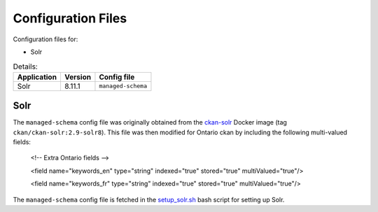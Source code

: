 ====================
Configuration Files
====================

Configuration files for:  

* Solr 

.. list-table:: Details: 
 :header-rows: 1

 * - Application
   - Version 
   - Config file
 * - Solr
   - 8.11.1
   - ``managed-schema`` 

------------
Solr
------------

The ``managed-schema`` config file was originally obtained from the `ckan-solr <https://github.com/ckan/ckan-solr>`_ Docker image (tag ``ckan/ckan-solr:2.9-solr8``). This file was then modified for Ontario ckan by including the following multi-valued fields:

    <!-- Extra Ontario fields -->

    <field name="keywords_en" type="string" indexed="true" stored="true" multiValued="true"/>

    <field name="keywords_fr" type="string" indexed="true" stored="true" multiValued="true"/>

The ``managed-schema`` config file is fetched in the `setup_solr.sh <https://github.com/ongov/ckanext-ontario_theme/blob/solr8/scripts/setup_solr.sh>`_ bash script for setting up Solr.   

